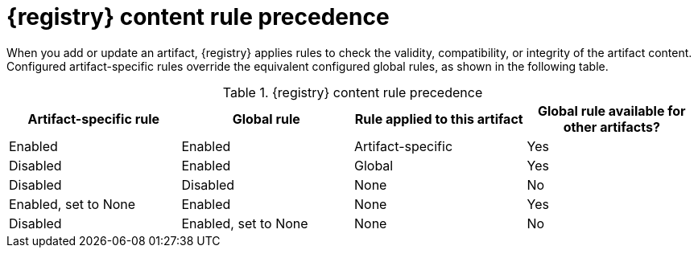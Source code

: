 // Metadata created by nebel
// ParentAssemblies: assemblies/getting-started/as_registry-reference.adoc

[id="registry-rule-precedence_{context}"]
= {registry} content rule precedence

[role="_abstract"]
When you add or update an artifact, {registry} applies rules to check the validity, compatibility, or integrity of the artifact content. Configured artifact-specific rules override the equivalent configured global rules, as shown in the following table.

.{registry} content rule precedence
[%header,cols=4*]
|===
|Artifact-specific rule
|Global rule
|Rule applied to this artifact
|Global rule available for other artifacts?
|Enabled
|Enabled
|Artifact-specific
|Yes
|Disabled
|Enabled
|Global
|Yes
|Disabled
|Disabled
|None
|No
|Enabled, set to None
|Enabled
|None
|Yes
|Disabled
|Enabled, set to None
|None
|No
|===
